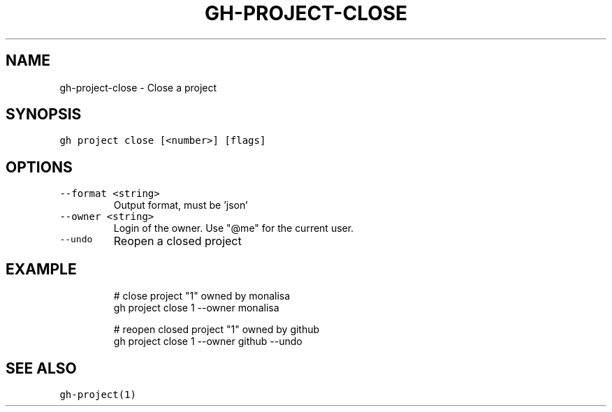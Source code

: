 .nh
.TH "GH-PROJECT-CLOSE" "1" "Oct 2023" "GitHub CLI 2.37.0" "GitHub CLI manual"

.SH NAME
.PP
gh-project-close - Close a project


.SH SYNOPSIS
.PP
\fB\fCgh project close [<number>] [flags]\fR


.SH OPTIONS
.TP
\fB\fC--format\fR \fB\fC<string>\fR
Output format, must be 'json'

.TP
\fB\fC--owner\fR \fB\fC<string>\fR
Login of the owner. Use "@me" for the current user.

.TP
\fB\fC--undo\fR
Reopen a closed project


.SH EXAMPLE
.PP
.RS

.nf
# close project "1" owned by monalisa
gh project close 1 --owner monalisa

# reopen closed project "1" owned by github
gh project close 1 --owner github --undo


.fi
.RE


.SH SEE ALSO
.PP
\fB\fCgh-project(1)\fR
